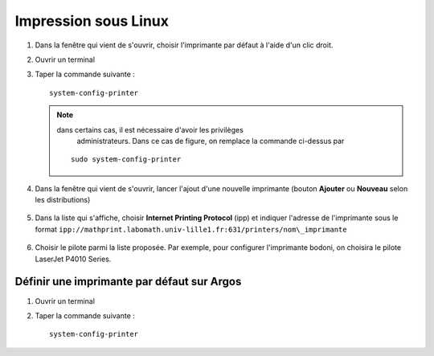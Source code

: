 Impression sous Linux
=====================

#.  Dans la fenêtre qui vient de s'ouvrir, choisir l'imprimante par défaut à l'aide d'un clic droit.
#.  Ouvrir un terminal
#.  Taper la commande suivante ::

      system-config-printer

    .. Note:: dans certains cas, il est nécessaire d'avoir les privilèges
              administrateurs. Dans ce cas de figure, on remplace la commande
              ci-dessus par

      ::

        sudo system-config-printer

#.  Dans la fenêtre qui vient de s'ouvrir, lancer l'ajout d'une nouvelle
    imprimante (bouton **Ajouter** ou **Nouveau** selon les distributions)

      |image0|

#.  Dans la liste qui s'affiche, choisir **Internet Printing Protocol** (ipp)
    et indiquer l'adresse de l'imprimante sous le format
    ``ipp://mathprint.labomath.univ-lille1.fr:631/printers/nom\_imprimante``

      |image1| |image2|

#.  Choisir le pilote parmi la liste proposée. Par exemple, pour configurer
    l'imprimante bodoni, on choisira le pilote LaserJet P4010 Series.

      |image3| |image4|

      |image5| |image6|

Définir une imprimante par défaut sur Argos
-------------------------------------------

#.  Ouvrir un terminal
#.  Taper la commande suivante ::

      system-config-printer

.. |image0| image:: images/print_linux1.png
.. |image1| image:: images/print_linux2.png
.. |image2| image:: images/print_linux3.png
.. |image3| image:: images/print_linux4.png
.. |image4| image:: images/print_linux5.png
.. |image5| image:: images/print_linux6.png
.. |image6| image:: images/print_linux7.png
